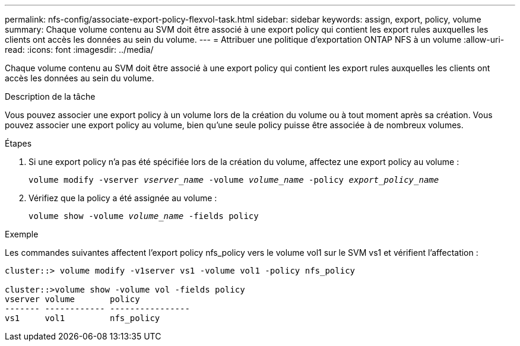 ---
permalink: nfs-config/associate-export-policy-flexvol-task.html 
sidebar: sidebar 
keywords: assign, export, policy, volume 
summary: Chaque volume contenu au SVM doit être associé à une export policy qui contient les export rules auxquelles les clients ont accès les données au sein du volume. 
---
= Attribuer une politique d'exportation ONTAP NFS à un volume
:allow-uri-read: 
:icons: font
:imagesdir: ../media/


[role="lead"]
Chaque volume contenu au SVM doit être associé à une export policy qui contient les export rules auxquelles les clients ont accès les données au sein du volume.

.Description de la tâche
Vous pouvez associer une export policy à un volume lors de la création du volume ou à tout moment après sa création. Vous pouvez associer une export policy au volume, bien qu'une seule policy puisse être associée à de nombreux volumes.

.Étapes
. Si une export policy n'a pas été spécifiée lors de la création du volume, affectez une export policy au volume :
+
`volume modify -vserver _vserver_name_ -volume _volume_name_ -policy _export_policy_name_`

. Vérifiez que la policy a été assignée au volume :
+
`volume show -volume _volume_name_ -fields policy`



.Exemple
Les commandes suivantes affectent l'export policy nfs_policy vers le volume vol1 sur le SVM vs1 et vérifient l'affectation :

[listing]
----
cluster::> volume modify -v1server vs1 -volume vol1 -policy nfs_policy

cluster::>volume show -volume vol -fields policy
vserver volume       policy
------- ------------ ----------------
vs1     vol1         nfs_policy
----